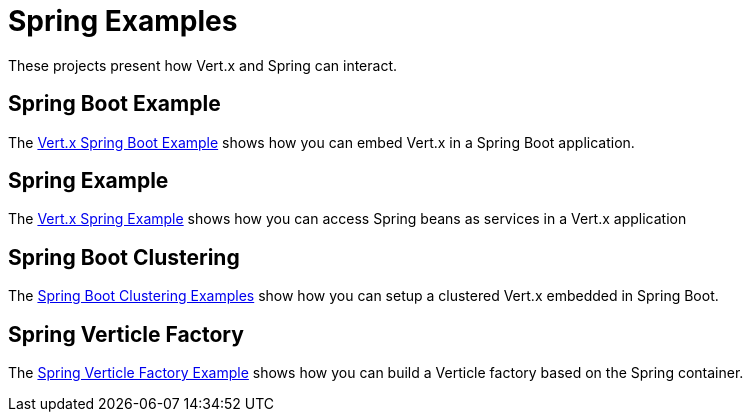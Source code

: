 = Spring Examples

These projects present how Vert.x and Spring can interact.

== Spring Boot Example

The link:springboot-example/README.adoc[Vert.x Spring Boot Example] shows how you can embed Vert.x in a Spring Boot application.

== Spring Example

The link:spring-example/README.adoc[Vert.x Spring Example] shows how you can access Spring beans as services in a Vert.x application

== Spring Boot Clustering

The link:spring-boot-clustering/README.adoc[Spring Boot Clustering Examples] show how you can setup a clustered Vert.x embedded in Spring Boot.

== Spring Verticle Factory

The link:spring-verticle-factory/README.adoc[Spring Verticle Factory Example] shows how you can build a Verticle factory based on the Spring container.
